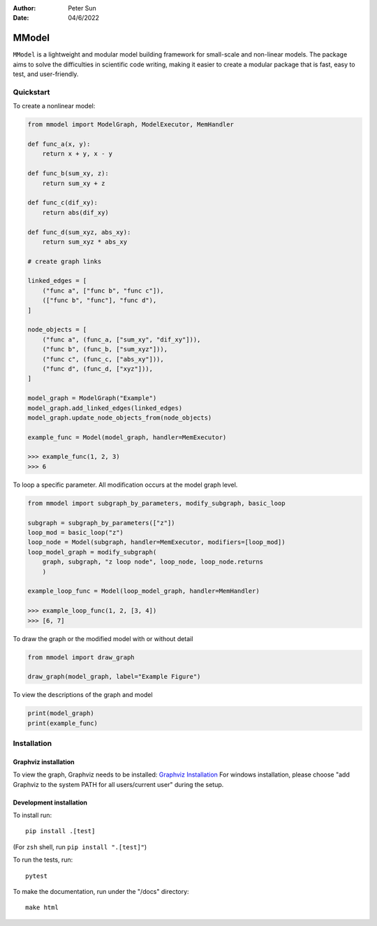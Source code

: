 :author: Peter Sun
:date: 04/6/2022


MModel
======

``MModel`` is a lightweight and modular model building framework
for small-scale and non-linear models. The package aims to solve the
difficulties in scientific code writing, making it easier to create
a modular package that is fast, easy to test, and user-friendly.

Quickstart
----------

To create a nonlinear model:

.. code-block:: python

    from mmodel import ModelGraph, ModelExecutor, MemHandler

    def func_a(x, y):
        return x + y, x - y
    
    def func_b(sum_xy, z):
        return sum_xy + z
    
    def func_c(dif_xy):
        return abs(dif_xy)
    
    def func_d(sum_xyz, abs_xy):
        return sum_xyz * abs_xy

    # create graph links
    
    linked_edges = [
        ("func a", ["func b", "func c"]),
        (["func b", "func"], "func d"),
    ]

    node_objects = [
        ("func a", (func_a, ["sum_xy", "dif_xy"])),
        ("func b", (func_b, ["sum_xyz"])),
        ("func c", (func_c, ["abs_xy"])),
        ("func d", (func_d, ["xyz"])),
    ]

    model_graph = ModelGraph("Example")
    model_graph.add_linked_edges(linked_edges)
    model_graph.update_node_objects_from(node_objects)

    example_func = Model(model_graph, handler=MemExecutor)

    >>> example_func(1, 2, 3)
    >>> 6


To loop a specific parameter. All modification occurs at the model graph
level.

.. code-block:: python

    from mmodel import subgraph_by_parameters, modify_subgraph, basic_loop

    subgraph = subgraph_by_parameters(["z"])
    loop_mod = basic_loop("z")
    loop_node = Model(subgraph, handler=MemExecutor, modifiers=[loop_mod])
    loop_model_graph = modify_subgraph(
        graph, subgraph, "z loop node", loop_node, loop_node.returns
        )

    example_loop_func = Model(loop_model_graph, handler=MemHandler)

    >>> example_loop_func(1, 2, [3, 4])
    >>> [6, 7]

.. To modify a single node

.. .. code-block:: python

..     modify_node(graph, node, modifiers=[])

To draw the graph or the modified model with or without detail

.. code-block:: python

    from mmodel import draw_graph
    
    draw_graph(model_graph, label="Example Figure")

To view the descriptions of the graph and model

.. code-block:: python

    print(model_graph)
    print(example_func)


Installation
------------


Graphviz installation
^^^^^^^^^^^^^^^^^^^^^^

To view the graph, Graphviz needs to be installed:
`Graphviz Installation <https://graphviz.org/download/>`_
For windows installation, please choose "add Graphviz to the
system PATH for all users/current user" during the setup.

Development installation
^^^^^^^^^^^^^^^^^^^^^^^^

To install run::

    pip install .[test]

(For ``zsh`` shell, run ``pip install ".[test]"``)

To run the tests, run::

    pytest

To make the documentation, run under the "/docs" directory::

    make html 
